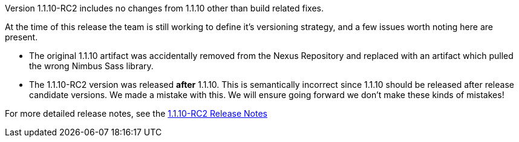 [[appendix-release-notes-1.1.10-RC2]]

Version 1.1.10-RC2 includes no changes from 1.1.10 other than build related fixes.

At the time of this release the team is still working to define it's versioning strategy, and a few issues worth noting here are present.

* The original 1.1.10 artifact was accidentally removed from the Nexus Repository and replaced with an artifact which pulled the wrong Nimbus Sass library.

* The 1.1.10-RC2 version was released **after** 1.1.10.  This is semantically incorrect since 1.1.10 should be released after release candidate versions. We made a mistake with this. We will ensure going forward we don't make these kinds of mistakes!

For more detailed release notes, see the link:release-notes/1.1.10-RC2.html[1.1.10-RC2 Release Notes]